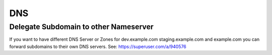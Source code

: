 DNS
===

Delegate Subdomain to other Nameserver
--------------------------------------

If you want to have different DNS Server or Zones for dev.example.com staging.example.com and example.com you can
forward subdomains to their own DNS servers. See: https://superuser.com/a/940576